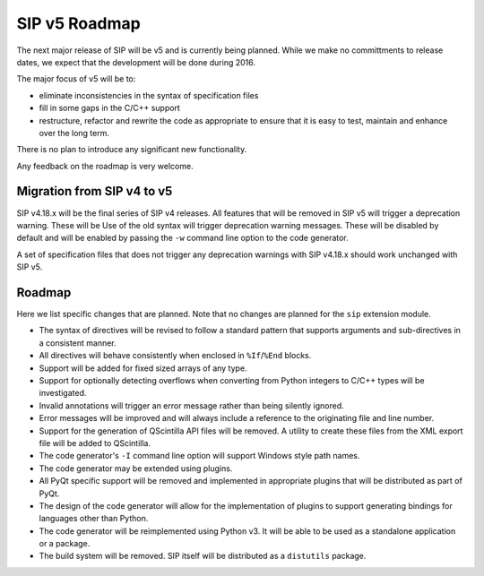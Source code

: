 SIP v5 Roadmap
==============

The next major release of SIP will be v5 and is currently being planned.  While
we make no committments to release dates, we expect that the development will
be done during 2016.

The major focus of v5 will be to:

- eliminate inconsistencies in the syntax of specification files

- fill in some gaps in the C/C++ support

- restructure, refactor and rewrite the code as appropriate to ensure that it
  is easy to test, maintain and enhance over the long term.

There is no plan to introduce any significant new functionality.

Any feedback on the roadmap is very welcome.


Migration from SIP v4 to v5
---------------------------

SIP v4.18.x will be the final series of SIP v4 releases.  All features that
will be removed in SIP v5 will trigger a deprecation warning.  These will be
Use of the old syntax will trigger deprecation warning messages.  These will be
disabled by default and will be enabled by passing the ``-w`` command line
option to the code generator.

A set of specification files that does not trigger any deprecation warnings
with SIP v4.18.x should work unchanged with SIP v5.


Roadmap
-------

Here we list specific changes that are planned.  Note that no changes are
planned for the ``sip`` extension module.

- The syntax of directives will be revised to follow a standard pattern that
  supports arguments and sub-directives in a consistent manner.

- All directives will behave consistently when enclosed in ``%If``/``%End``
  blocks.

- Support will be added for fixed sized arrays of any type.

- Support for optionally detecting overflows when converting from Python
  integers to C/C++ types will be investigated.

- Invalid annotations will trigger an error message rather than being silently
  ignored.

- Error messages will be improved and will always include a reference to the
  originating file and line number.

- Support for the generation of QScintilla API files will be removed.  A
  utility to create these files from the XML export file will be added to
  QScintilla.

- The code generator's ``-I`` command line option will support Windows style
  path names.

- The code generator may be extended using plugins.

- All PyQt specific support will be removed and implemented in appropriate
  plugins that will be distributed as part of PyQt.

- The design of the code generator will allow for the implementation of plugins
  to support generating bindings for languages other than Python.

- The code generator will be reimplemented using Python v3.  It will be able to
  be used as a standalone application or a package.

- The build system will be removed.  SIP itself will be distributed as a
  ``distutils`` package.
